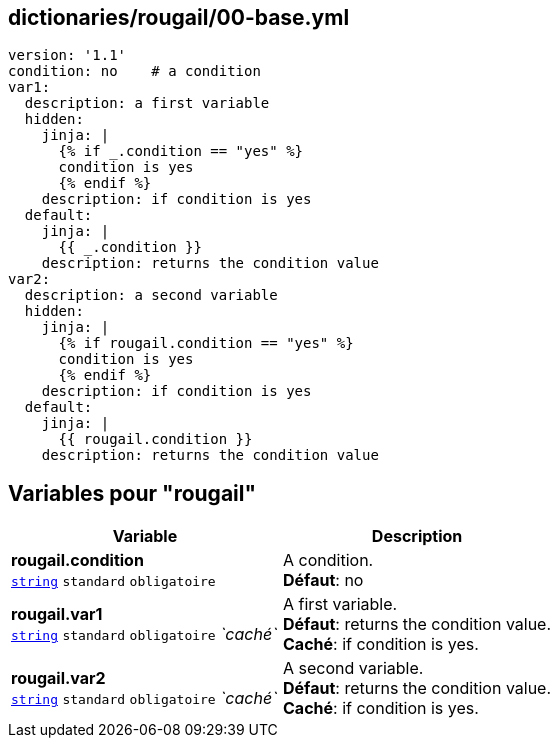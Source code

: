 == dictionaries/rougail/00-base.yml

[,yaml]
----
version: '1.1'
condition: no    # a condition
var1:
  description: a first variable
  hidden:
    jinja: |
      {% if _.condition == "yes" %}
      condition is yes
      {% endif %}
    description: if condition is yes
  default:
    jinja: |
      {{ _.condition }}
    description: returns the condition value
var2:
  description: a second variable
  hidden:
    jinja: |
      {% if rougail.condition == "yes" %}
      condition is yes
      {% endif %}
    description: if condition is yes
  default:
    jinja: |
      {{ rougail.condition }}
    description: returns the condition value
----
== Variables pour "rougail"

[cols="120a,120a",options="header"]
|====
| Variable                                                                                                               | Description                                                                                                            
| 
**rougail.condition** +
`https://rougail.readthedocs.io/en/latest/variable.html#variables-types[string]` `standard` `obligatoire`                                                                                                                        | 
A condition. +
**Défaut**: no                                                                                                                        
| 
**rougail.var1** +
`https://rougail.readthedocs.io/en/latest/variable.html#variables-types[string]` `standard` `obligatoire` _`caché`_                                                                                                                        | 
A first variable. +
**Défaut**: returns the condition value. +
**Caché**: if condition is yes.                                                                                                                        
| 
**rougail.var2** +
`https://rougail.readthedocs.io/en/latest/variable.html#variables-types[string]` `standard` `obligatoire` _`caché`_                                                                                                                        | 
A second variable. +
**Défaut**: returns the condition value. +
**Caché**: if condition is yes.                                                                                                                        
|====


